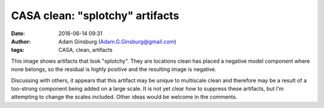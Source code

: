 CASA clean: "splotchy" artifacts
################################
:date: 2016-06-14 09:31
:author: Adam Ginsburg (Adam.G.Ginsburg@gmail.com)
:tags: CASA, clean, artifacts


This image shows artifacts that look "splotchy".  They are locations clean has
placed a negative model component where none belongs, so the residual is highly
positive and the resulting image is negative.

.. image:: |filename|/images/casa/splotchy.png
   :width: 600px

Discussing with others, it appears that this artifact may be unique to
multiscale clean and therefore may be a result of a too-strong component being
added on a large scale.  It is not yet clear how to suppress these artifacts,
but I'm attempting to change the scales included.  Other ideas would be welcome
in the comments.
